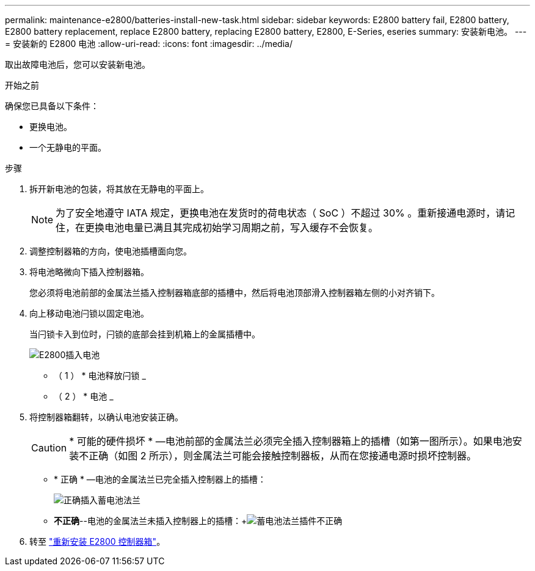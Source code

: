 ---
permalink: maintenance-e2800/batteries-install-new-task.html 
sidebar: sidebar 
keywords: E2800 battery fail, E2800 battery, E2800 battery replacement, replace E2800 battery, replacing E2800 battery, E2800, E-Series, eseries 
summary: 安装新电池。 
---
= 安装新的 E2800 电池
:allow-uri-read: 
:icons: font
:imagesdir: ../media/


[role="lead"]
取出故障电池后，您可以安装新电池。

.开始之前
确保您已具备以下条件：

* 更换电池。
* 一个无静电的平面。


.步骤
. 拆开新电池的包装，将其放在无静电的平面上。
+

NOTE: 为了安全地遵守 IATA 规定，更换电池在发货时的荷电状态（ SoC ）不超过 30% 。重新接通电源时，请记住，在更换电池电量已满且其完成初始学习周期之前，写入缓存不会恢复。

. 调整控制器箱的方向，使电池插槽面向您。
. 将电池略微向下插入控制器箱。
+
您必须将电池前部的金属法兰插入控制器箱底部的插槽中，然后将电池顶部滑入控制器箱左侧的小对齐销下。

. 向上移动电池闩锁以固定电池。
+
当闩锁卡入到位时，闩锁的底部会挂到机箱上的金属插槽中。

+
image::../media/28_dwg_e2800_insert_battery_maint-e2800.gif[E2800插入电池]

+
* （ 1 ） * 电池释放闩锁 _

+
* （ 2 ） * 电池 _

. 将控制器箱翻转，以确认电池安装正确。
+

CAUTION: * 可能的硬件损坏 * —电池前部的金属法兰必须完全插入控制器箱上的插槽（如第一图所示）。如果电池安装不正确（如图 2 所示），则金属法兰可能会接触控制器板，从而在您接通电源时损坏控制器。

+
** * 正确 * —电池的金属法兰已完全插入控制器上的插槽：


+
image:../media/28_dwg_e2800_battery_flange_ok_maint-e2800.gif["正确插入蓄电池法兰"]

+
** *不正确*--电池的金属法兰未插入控制器上的插槽：+image:../media/28_dwg_e2800_battery_flange_not_ok_maint-e2800.gif["蓄电池法兰插件不正确"]


. 转至 link:batteries-reinstall-controller-canister-task.html["重新安装 E2800 控制器箱"]。

